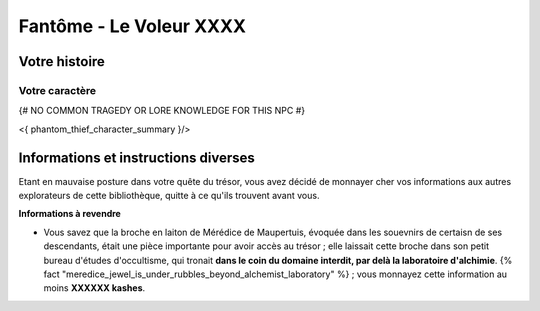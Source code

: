 Fantôme - Le Voleur XXXX
##################################

Votre histoire
=======================

Votre caractère
---------------------

{# NO COMMON TRAGEDY OR LORE KNOWLEDGE FOR THIS NPC #}

<{ phantom_thief_character_summary }/>



Informations et instructions diverses
========================================

Etant en mauvaise posture dans votre quête du trésor, vous avez décidé de monnayer cher vos informations aux autres explorateurs de cette bibliothèque, quitte à ce qu'ils trouvent avant vous.

**Informations à revendre**

- Vous savez que la broche en laiton de Mérédice de Maupertuis, évoquée dans les souevnirs de certaisn de ses descendants, était une pièce importante pour avoir accès au trésor ; elle laissait cette broche dans son petit bureau d'études d'occultisme, qui tronait **dans le coin du domaine interdit, par delà la laboratoire d'alchimie**. {% fact "meredice_jewel_is_under_rubbles_beyond_alchemist_laboratory" %} ; vous monnayez cette information au moins **XXXXXX kashes**.

